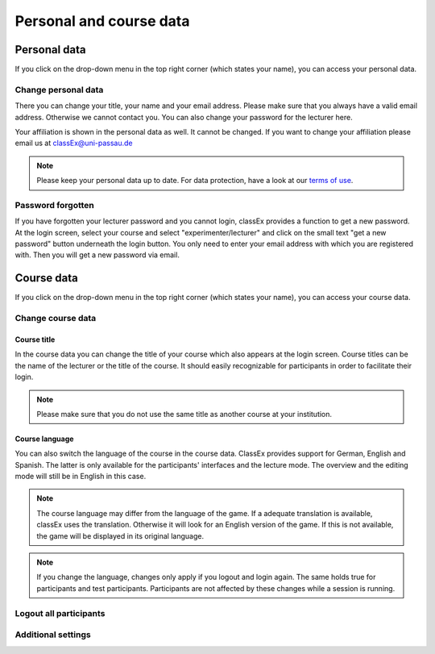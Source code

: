 ==========================
Personal and course data
==========================

Personal data
==============


If you click on the drop-down menu in the top right corner (which states your name), you can access your personal data.

Change personal data
---------------------

There you can change your title, your name and your email address. Please make sure that you always have a valid email address. Otherwise we cannot contact you. You can also change your password for the lecturer here.

Your affiliation is shown in the personal data as well. It cannot be changed. If you want to change your affiliation please email us at classEx@uni-passau.de 

.. note:: Please keep your personal data up to date. For data protection, have a look at our `terms of use`_.

.. _terms of use: https://classEx.de/TermsOfUse.pdf


Password forgotten
-------------------

If you have forgotten your lecturer password and you cannot login, classEx provides a function to get a new password. At the login screen, select your course and select "experimenter/lecturer" and click on the small text "get a new password" button underneath the login button. You only need to enter your email address with which you are registered with. Then you will get a new password via email.


Course data
============

If you click on the drop-down menu in the top right corner (which states your name), you can access your course data.

Change course data
-------------------

Course title
~~~~~~~~~~~~~

In the course data you can change the title of your course which also appears at the login screen. Course titles can be the name of the lecturer or the title of the course. It should easily recognizable for participants in order to facilitate their login.

.. note:: Please make sure that you do not use the same title as another course at your institution. 

Course language
~~~~~~~~~~~~~~~~

You can also switch the language of the course in the course data. ClassEx provides support for German, English and Spanish. The latter is only available for the participants' interfaces and the lecture mode. The overview and the editing mode will still be in English in this case.

.. note:: The course language may differ from the language of the game. If a adequate translation is available, classEx uses the translation. Otherwise it will look for an English version of the game. If this is not available, the game will be displayed in its original language.

.. note:: If you change the language, changes only apply if you logout and login again. The same holds true for participants and test participants. Participants are not affected by these changes while a session is running.


Logout all participants
------------------------


Additional settings
--------------------